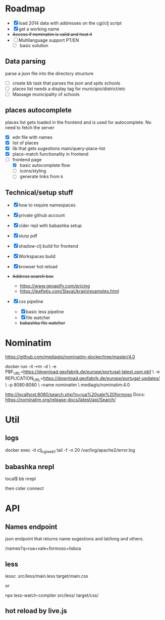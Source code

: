 * Roadmap


- [X] load 2014 data with addresses on the cgi/clj script
- [X] get a working name
- +Access if nominatim is valid and host it+
- [ ] Multilanguage support PT/EN
  - [ ] basic solution

** Data parsing
   parse a json file into the directory structure

- [ ] create bb task that parses the json and spits schools
- [ ] places list needs a display tag for municipio/district/etc
- [ ] Massage municipality of schools

** places autocomplete

   places list gets loaded in the frontend and is used for autocomplete. No need to fetch the server

- [X] edn file with names
- [X] list of places
- [X] lib that gets sugestions main/query-place-list
- [X] place-match functionality  in frontend
- [-] frontend page
  - [X] basic autocomplete flow
  - [ ] icons/styling
  - [ ] generate links from k

** Technical/setup stuff

- [X] how to require namespaces
- [X] private github account
- [X] cider repl with babashka setup
- [X] slurp pdf

- [X] shadow-clj build for frontend
- [X] Workspaces build
- [X] browser hot reload
- +Address search box+
  - https://www.geoapify.com/pricing
  - https://leafletjs.com/SlavaUkraini/examples.html

- [X] css pipeline
  - [X] basic less pipeline
  - [X] file watcher
  - +babashka file watcher+

* Nominatim

https://github.com/mediagis/nominatim-docker/tree/master/4.0

docker run -it --rm -d \
  -e PBF_URL=https://download.geofabrik.de/europe/portugal-latest.osm.pbf \
  -e REPLICATION_URL=https://download.geofabrik.de/europe/portugal-updates/ \
  -p 8080:8080 \
  --name nominatim \
  mediagis/nominatim:4.0

http://localhost:8080/search.php?q=rua%20vale%20formoso
Docs: https://nominatim.org/release-docs/latest/api/Search/

* Util

** logs

docker exec -it clj_cgi_web_1 tail -f -n 20 /var/log/apache2/error.log

** babashka nrepl

local$ bb nrepl

then cider connect

* API

** Names endpoint

json endpoint that returns name sugestions and lat/long and others.

/names?q=rua+vale+formoso+lisboa

** less

lessc .src/less/main.less target/main.css

or

npx less-watch-compiler src/less/ target/css/

** hot reload by live.js
